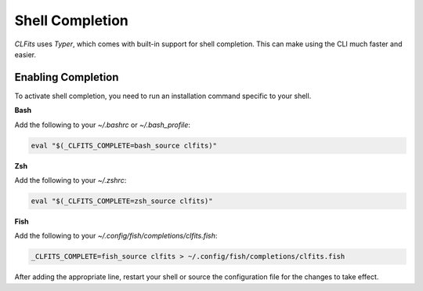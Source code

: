 Shell Completion
================

`CLFits` uses `Typer`, which comes with built-in support for shell completion.
This can make using the CLI much faster and easier.

Enabling Completion
-------------------

To activate shell completion, you need to run an installation command specific
to your shell.

**Bash**

Add the following to your `~/.bashrc` or `~/.bash_profile`:

.. code-block:: bash

   eval "$(_CLFITS_COMPLETE=bash_source clfits)"

**Zsh**

Add the following to your `~/.zshrc`:

.. code-block:: bash

   eval "$(_CLFITS_COMPLETE=zsh_source clfits)"

**Fish**

Add the following to your `~/.config/fish/completions/clfits.fish`:

.. code-block:: bash

   _CLFITS_COMPLETE=fish_source clfits > ~/.config/fish/completions/clfits.fish

After adding the appropriate line, restart your shell or source the configuration
file for the changes to take effect. 